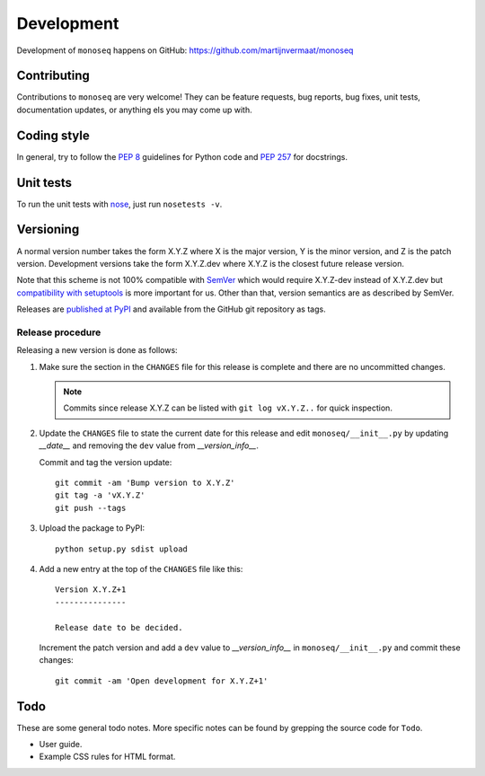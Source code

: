 Development
===========

Development of ``monoseq`` happens on GitHub:
https://github.com/martijnvermaat/monoseq


Contributing
------------

Contributions to ``monoseq`` are very welcome! They can be feature requests,
bug reports, bug fixes, unit tests, documentation updates, or anything els you
may come up with.


Coding style
------------

In general, try to follow the `PEP 8`_ guidelines for Python code and `PEP
257`_ for docstrings.


Unit tests
----------

To run the unit tests with `nose`_, just run ``nosetests -v``.


Versioning
----------

A normal version number takes the form X.Y.Z where X is the major version, Y
is the minor version, and Z is the patch version. Development versions take
the form X.Y.Z.dev where X.Y.Z is the closest future release version.

Note that this scheme is not 100% compatible with `SemVer`_ which would
require X.Y.Z-dev instead of X.Y.Z.dev but `compatibility with setuptools
<http://peak.telecommunity.com/DevCenter/setuptools#specifying-your-project-s-version>`_
is more important for us. Other than that, version semantics are as described
by SemVer.

Releases are `published at PyPI <https://pypi.python.org/pypi/monoseq>`_ and
available from the GitHub git repository as tags.


Release procedure
^^^^^^^^^^^^^^^^^

Releasing a new version is done as follows:

1. Make sure the section in the ``CHANGES`` file for this release is
   complete and there are no uncommitted changes.

   .. note::

    Commits since release X.Y.Z can be listed with ``git log vX.Y.Z..`` for
    quick inspection.

2. Update the ``CHANGES`` file to state the current date for this release
   and edit ``monoseq/__init__.py`` by updating `__date__` and removing the
   ``dev`` value from `__version_info__`.

   Commit and tag the version update::

       git commit -am 'Bump version to X.Y.Z'
       git tag -a 'vX.Y.Z'
       git push --tags

3. Upload the package to PyPI::

       python setup.py sdist upload

4. Add a new entry at the top of the ``CHANGES`` file like this::

       Version X.Y.Z+1
       ---------------

       Release date to be decided.

   Increment the patch version and add a ``dev`` value to `__version_info__`
   in ``monoseq/__init__.py`` and commit these changes::

       git commit -am 'Open development for X.Y.Z+1'


Todo
----

These are some general todo notes. More specific notes can be found by
grepping the source code for ``Todo``.

* User guide.
* Example CSS rules for HTML format.


.. _nose: https://nose.readthedocs.org/
.. _PEP 8: http://www.python.org/dev/peps/pep-0008/
.. _PEP 257: http://www.python.org/dev/peps/pep-0257/
.. _SemVer: http://semver.org/
